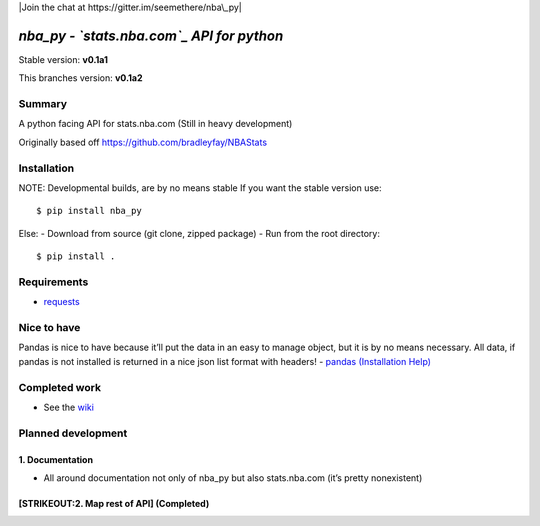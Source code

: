 |PyPI| |Travis| |PyPI| |Join the chat at
https://gitter.im/seemethere/nba\_py|

*nba\_py - `stats.nba.com`_ API for python*
===========================================

Stable version: **v0.1a1**

This branches version: **v0.1a2**

Summary
-------

A python facing API for stats.nba.com (Still in heavy development)

Originally based off https://github.com/bradleyfay/NBAStats

Installation
------------

NOTE: Developmental builds, are by no means stable If you want the
stable version use:

::

    $ pip install nba_py

Else: - Download from source (git clone, zipped package) - Run from the
root directory:

::

    $ pip install .

Requirements |Requires.io|
--------------------------

-  `requests`_

Nice to have
------------

Pandas is nice to have because it’ll put the data in an easy to manage
object, but it is by no means necessary. All data, if pandas is not
installed is returned in a nice json list format with headers! -
`pandas`_ `(Installation Help)`_

Completed work
--------------

-  See the `wiki`_

Planned development
-------------------

1. Documentation
~~~~~~~~~~~~~~~~

-  All around documentation not only of nba\_py but also stats.nba.com
   (it’s pretty nonexistent)

[STRIKEOUT:2. Map rest of API] (Completed)
~~~~~~~~~~~~~~~~~~~~~~~~~~~~~~~~~~~~~~~~~~

.. _stats.nba.com: http://stats.nba.com
.. _requests: http://www.python-requests.org/en/latest/
.. _pandas: http://pandas.pydata.org/
.. _(Installation Help): https://github.com/seemethere/nba_py/wiki/Installing-pandas
.. _wiki: https://github.com/seemethere/nba_py/wiki/Completed-Work-Log

.. |PyPI| image:: https://img.shields.io/pypi/v/nba_py.svg?style=flat-square
   :target: https://pypi.python.org/pypi/nba_py
.. |Travis| image:: https://img.shields.io/travis/seemethere/nba_py.svg?style=flat-square
   :target: https://travis-ci.org/seemethere/nba_py
.. |PyPI| image:: https://img.shields.io/pypi/l/nba_py.svg?style=flat-square
   :target: https://github.com/seemethere/nba_py/blob/master/LICENSE
.. |Join the chat at https://gitter.im/seemethere/nba\_py| image:: https://badges.gitter.im/Join%20Chat.svg
   :target: https://gitter.im/seemethere/nba_py?utm_source=badge&utm_medium=badge&utm_campaign=pr-badge&utm_content=badge
.. |Requires.io| image:: https://img.shields.io/requires/github/seemethere/nba_py.svg?style=flat-square
   :target: https://requires.io/github/seemethere/nba_py/requirements/?branch=master
